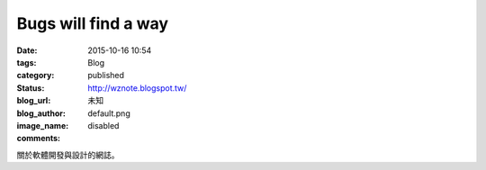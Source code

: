 Bugs will find a way
########################

:date: 2015-10-16 10:54
:tags:
:category: Blog
:status: published
:blog_url: http://wznote.blogspot.tw/
:blog_author: 未知
:image_name: default.png
:comments: disabled

關於軟體開發與設計的網誌。